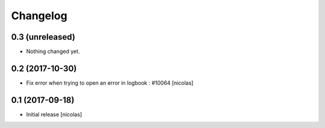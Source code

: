 Changelog
=========

0.3 (unreleased)
----------------

- Nothing changed yet.


0.2 (2017-10-30)
----------------

- Fix error when trying to open an error in logbook : #10064
  [nicolas]


0.1 (2017-09-18)
----------------

- Initial release
  [nicolas]